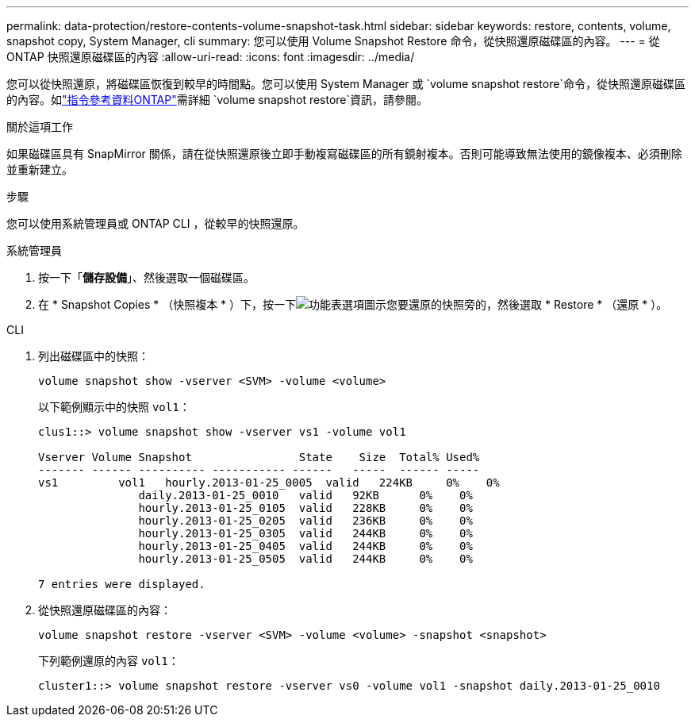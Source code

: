 ---
permalink: data-protection/restore-contents-volume-snapshot-task.html 
sidebar: sidebar 
keywords: restore, contents, volume, snapshot copy, System Manager, cli 
summary: 您可以使用 Volume Snapshot Restore 命令，從快照還原磁碟區的內容。 
---
= 從 ONTAP 快照還原磁碟區的內容
:allow-uri-read: 
:icons: font
:imagesdir: ../media/


[role="lead"]
您可以從快照還原，將磁碟區恢復到較早的時間點。您可以使用 System Manager 或 `volume snapshot restore`命令，從快照還原磁碟區的內容。如link:https://docs.netapp.com/us-en/ontap-cli/volume-snapshot-restore.html["指令參考資料ONTAP"^]需詳細 `volume snapshot restore`資訊，請參閱。

.關於這項工作
如果磁碟區具有 SnapMirror 關係，請在從快照還原後立即手動複寫磁碟區的所有鏡射複本。否則可能導致無法使用的鏡像複本、必須刪除並重新建立。

.步驟
您可以使用系統管理員或 ONTAP CLI ，從較早的快照還原。

[role="tabbed-block"]
====
.系統管理員
--
. 按一下「*儲存設備*」、然後選取一個磁碟區。
. 在 * Snapshot Copies * （快照複本 * ）下，按一下image:icon_kabob.gif["功能表選項圖示"]您要還原的快照旁的，然後選取 * Restore * （還原 * ）。


--
.CLI
--
. 列出磁碟區中的快照：
+
[source, cli]
----
volume snapshot show -vserver <SVM> -volume <volume>
----
+
以下範例顯示中的快照 `vol1`：

+
[listing]
----

clus1::> volume snapshot show -vserver vs1 -volume vol1

Vserver Volume Snapshot                State    Size  Total% Used%
------- ------ ---------- ----------- ------   -----  ------ -----
vs1	    vol1   hourly.2013-01-25_0005  valid   224KB     0%    0%
               daily.2013-01-25_0010   valid   92KB      0%    0%
               hourly.2013-01-25_0105  valid   228KB     0%    0%
               hourly.2013-01-25_0205  valid   236KB     0%    0%
               hourly.2013-01-25_0305  valid   244KB     0%    0%
               hourly.2013-01-25_0405  valid   244KB     0%    0%
               hourly.2013-01-25_0505  valid   244KB     0%    0%

7 entries were displayed.
----
. 從快照還原磁碟區的內容：
+
[source, cli]
----
volume snapshot restore -vserver <SVM> -volume <volume> -snapshot <snapshot>
----
+
下列範例還原的內容 `vol1`：

+
[listing]
----
cluster1::> volume snapshot restore -vserver vs0 -volume vol1 -snapshot daily.2013-01-25_0010
----


--
====